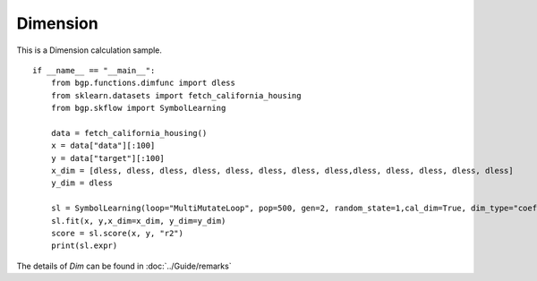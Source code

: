 Dimension
================

This is a Dimension calculation sample.
::

      if __name__ == "__main__":
          from bgp.functions.dimfunc import dless
          from sklearn.datasets import fetch_california_housing
          from bgp.skflow import SymbolLearning

          data = fetch_california_housing()
          x = data["data"][:100]
          y = data["target"][:100]
          x_dim = [dless, dless, dless, dless, dless, dless, dless, dless,dless, dless, dless, dless, dless]
          y_dim = dless

          sl = SymbolLearning(loop="MultiMutateLoop", pop=500, gen=2, random_state=1,cal_dim=True, dim_type="coef")
          sl.fit(x, y,x_dim=x_dim, y_dim=y_dim)
          score = sl.score(x, y, "r2")
          print(sl.expr)

The details of `Dim` can be found in :doc:`../Guide/remarks`
